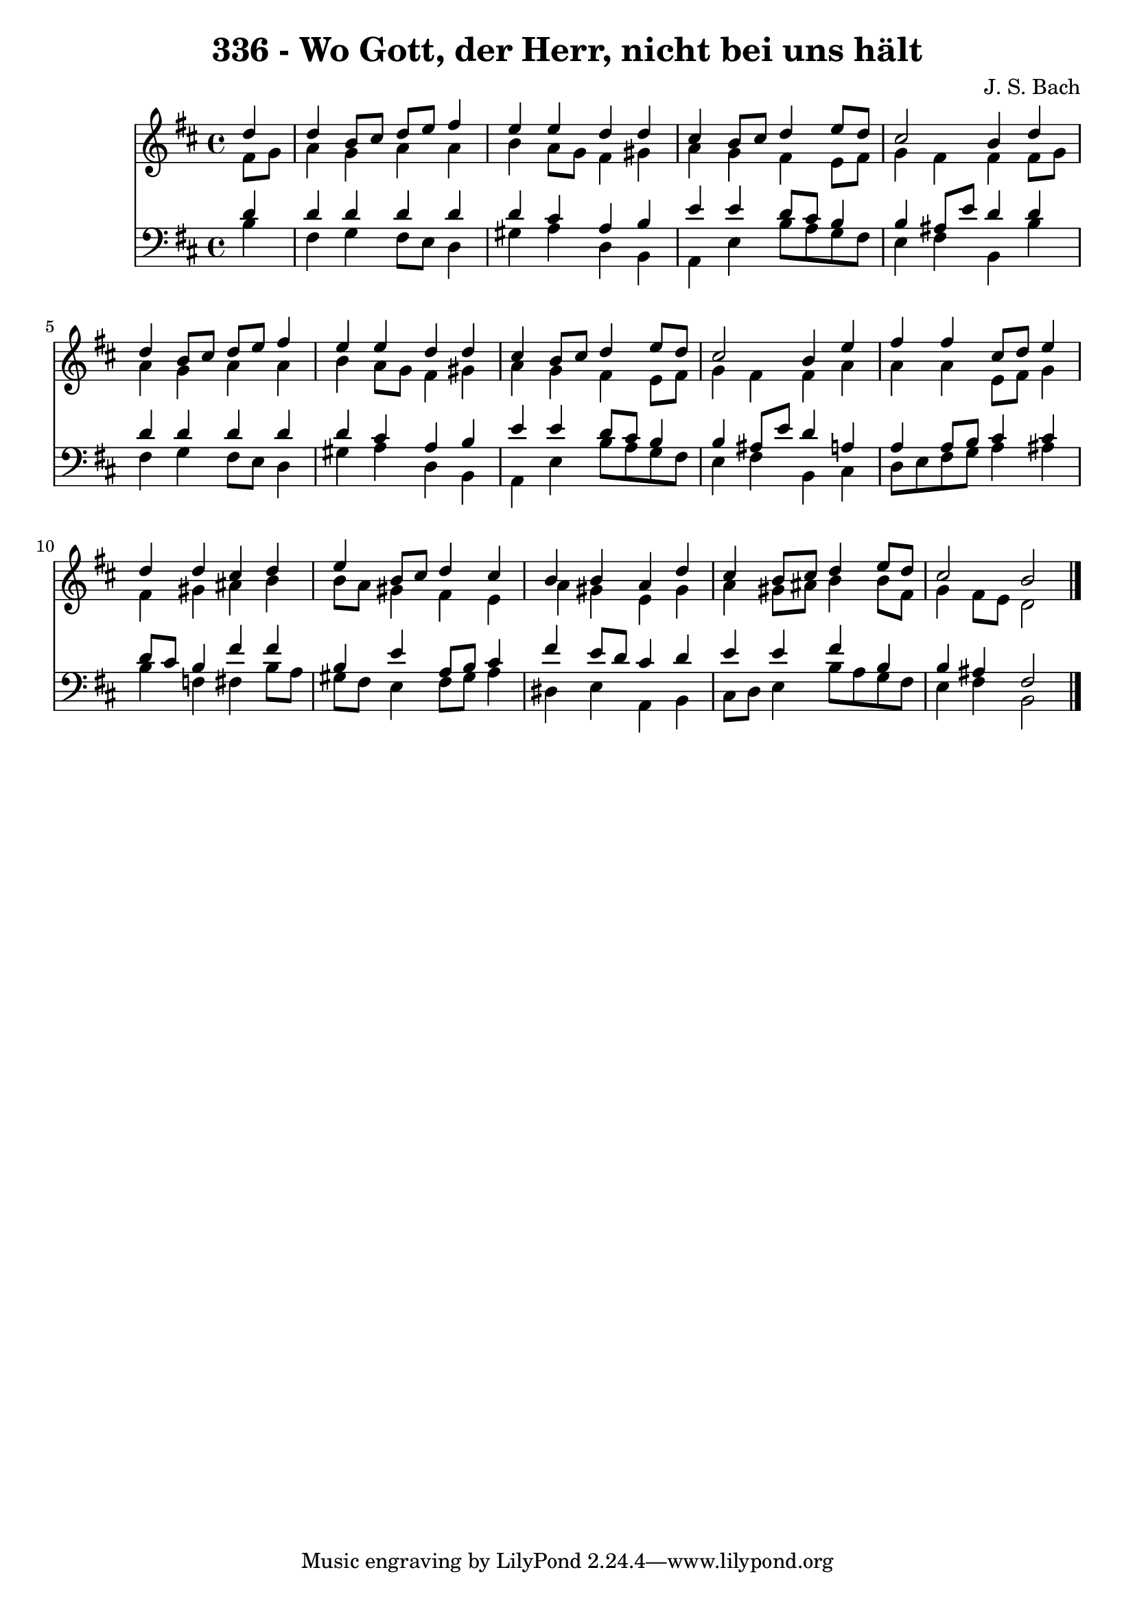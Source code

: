 
\version "2.10.33"

\header {
  title = "336 - Wo Gott, der Herr, nicht bei uns hält"
  composer = "J. S. Bach"
}

global =  {
  \time 4/4 
  \key b \minor
}

soprano = \relative c {
  \partial 4 d''4 
  d b8 cis d e fis4 
  e e d d 
  cis b8 cis d4 e8 d 
  cis2 b4 d 
  d b8 cis d e fis4 
  e e d d 
  cis b8 cis d4 e8 d 
  cis2 b4 e 
  fis fis cis8 d e4 
  d d cis d 
  e b8 cis d4 cis 
  b b a d 
  cis b8 cis d4 e8 d 
  cis2 b 
}


alto = \relative c {
  \partial 4 fis'8 g 
  a4 g a a 
  b a8 g fis4 gis 
  a g fis e8 fis 
  g4 fis fis fis8 g 
  a4 g a a 
  b a8 g fis4 gis 
  a g fis e8 fis 
  g4 fis fis a 
  a a e8 fis g4 
  fis gis ais b 
  b8 a gis4 fis e 
  a gis e gis 
  a gis8 ais b4 b8 fis 
  g4 fis8 e d2 
}


tenor = \relative c {
  \partial 4 d'4 
  d d d d 
  d cis a b 
  e e d8 cis b4 
  b ais8 e' d4 d 
  d d d d 
  d cis a b 
  e e d8 cis b4 
  b ais8 e' d4 a 
  a a8 b cis4 cis 
  d8 cis b4 fis' fis 
  b, e a,8 b cis4 
  fis e8 d cis4 d 
  e e fis b, 
  b ais fis2 
}


baixo = \relative c {
  \partial 4 b'4 
  fis g fis8 e d4 
  gis a d, b 
  a e' b'8 a g fis 
  e4 fis b, b' 
  fis g fis8 e d4 
  gis a d, b 
  a e' b'8 a g fis 
  e4 fis b, cis 
  d8 e fis g a4 ais 
  b f fis b8 a 
  gis fis e4 fis8 gis a4 
  dis, e a, b 
  cis8 d e4 b'8 a g fis 
  e4 fis b,2 
}


\score {
  <<
    \new Staff {
      <<
        \global
        \new Voice = "1" { \voiceOne \soprano }
        \new Voice = "2" { \voiceTwo \alto }
      >>
    }
    \new Staff {
      <<
        \global
        \clef "bass"
        \new Voice = "1" {\voiceOne \tenor }
        \new Voice = "2" { \voiceTwo \baixo \bar "|."}
      >>
    }
  >>
}